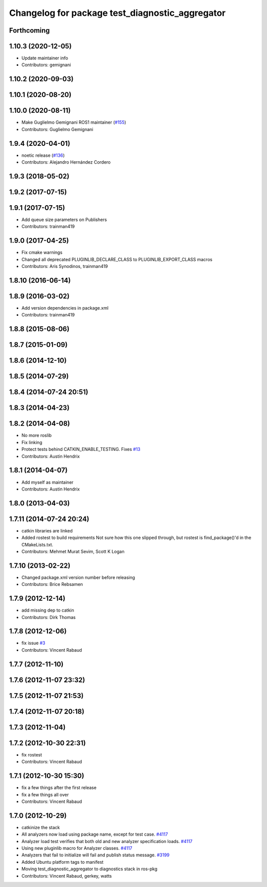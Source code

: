 ^^^^^^^^^^^^^^^^^^^^^^^^^^^^^^^^^^^^^^^^^^^^^^^^
Changelog for package test_diagnostic_aggregator
^^^^^^^^^^^^^^^^^^^^^^^^^^^^^^^^^^^^^^^^^^^^^^^^

Forthcoming
-----------

1.10.3 (2020-12-05)
-------------------
* Update maintainer info
* Contributors: gemignani

1.10.2 (2020-09-03)
-------------------

1.10.1 (2020-08-20)
-------------------

1.10.0 (2020-08-11)
-------------------
* Make Guglielmo Gemignani ROS1 maintainer (`#155 <https://github.com/ros/diagnostics/issues/155>`_)
* Contributors: Guglielmo Gemignani

1.9.4 (2020-04-01)
------------------
* noetic release (`#136 <https://github.com/ros/diagnostics/issues/136>`_)
* Contributors: Alejandro Hernández Cordero

1.9.3 (2018-05-02)
------------------

1.9.2 (2017-07-15)
------------------

1.9.1 (2017-07-15)
------------------
* Add queue size parameters on Publishers
* Contributors: trainman419

1.9.0 (2017-04-25)
------------------
* Fix cmake warnings
* Changed all deprecated PLUGINLIB_DECLARE_CLASS to PLUGINLIB_EXPORT_CLASS macros
* Contributors: Aris Synodinos, trainman419

1.8.10 (2016-06-14)
-------------------

1.8.9 (2016-03-02)
------------------
* Add version dependencies in package.xml
* Contributors: trainman419

1.8.8 (2015-08-06)
------------------

1.8.7 (2015-01-09)
------------------

1.8.6 (2014-12-10)
------------------

1.8.5 (2014-07-29)
------------------

1.8.4 (2014-07-24 20:51)
------------------------

1.8.3 (2014-04-23)
------------------

1.8.2 (2014-04-08)
------------------
* No more roslib
* Fix linking
* Protect tests behind CATKIN_ENABLE_TESTING.
  Fixes `#13 <https://github.com/ros/diagnostics/issues/13>`_
* Contributors: Austin Hendrix

1.8.1 (2014-04-07)
------------------
* Add myself as maintainer
* Contributors: Austin Hendrix

1.8.0 (2013-04-03)
------------------

1.7.11 (2014-07-24 20:24)
-------------------------
* catkin libraries are linked
* Added rostest to build requirements
  Not sure how this one slipped through, but rostest is find_package()'d in the CMakeLists.txt.
* Contributors: Mehmet Murat Sevim, Scott K Logan

1.7.10 (2013-02-22)
-------------------
* Changed package.xml version number before releasing
* Contributors: Brice Rebsamen

1.7.9 (2012-12-14)
------------------
* add missing dep to catkin
* Contributors: Dirk Thomas

1.7.8 (2012-12-06)
------------------
* fix issue `#3 <https://github.com/ros/diagnostics/issues/3>`_
* Contributors: Vincent Rabaud

1.7.7 (2012-11-10)
------------------

1.7.6 (2012-11-07 23:32)
------------------------

1.7.5 (2012-11-07 21:53)
------------------------

1.7.4 (2012-11-07 20:18)
------------------------

1.7.3 (2012-11-04)
------------------

1.7.2 (2012-10-30 22:31)
------------------------
* fix rostest
* Contributors: Vincent Rabaud

1.7.1 (2012-10-30 15:30)
------------------------
* fix a few things after the first release
* fix a few things all over
* Contributors: Vincent Rabaud

1.7.0 (2012-10-29)
------------------
* catkinize the stack
* All analyzers now load using package name, except for test case. `#4117 <https://github.com/ros/diagnostics/issues/4117>`_
* Analyzer load test verifies that both old and new analyzer specification loads. `#4117 <https://github.com/ros/diagnostics/issues/4117>`_
* Using new pluginlib macro for Analyzer classes. `#4117 <https://github.com/ros/diagnostics/issues/4117>`_
* Analyzers that fail to initialize will fail and publish status message. `#3199 <https://github.com/ros/diagnostics/issues/3199>`_
* Added Ubuntu platform tags to manifest
* Moving test_diagnostic_aggregator to diagnostics stack in ros-pkg
* Contributors: Vincent Rabaud, gerkey, watts
